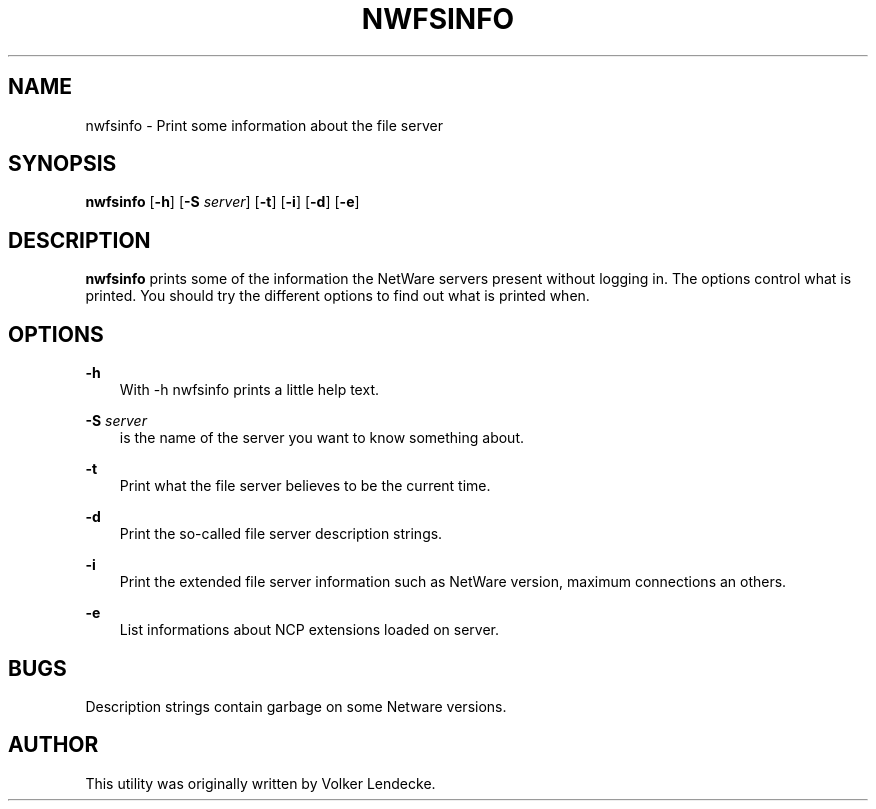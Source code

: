 .TH NWFSINFO 1 07/22/1996 nwfsinfo nwfsinfo
.SH NAME
nwfsinfo \- Print some information about the file server
.SH SYNOPSIS
\fBnwfsinfo\fP [\fB-h\fP] [\fB-S\fP \fIserver\fP] [\fB-t\fP] [\fB-i\fP] [\fB-d\fP] [\fB-e\fP]

.SH DESCRIPTION
.B nwfsinfo
prints some of the information the NetWare servers present without
logging in. The options control what is printed. You should try the
different options to find out what is printed when.

.SH OPTIONS

.B -h
.RS 3
With -h nwfsinfo prints a little help text.
.RE

.B -S
.I server
.RS 3
is the name of the server you want to know something about.
.RE

.B -t
.RS 3
Print what the file server believes to be the current time.
.RE

.B -d
.RS 3
Print the so-called file server description strings.
.RE

.B -i
.RS 3
Print the extended file server information such as NetWare version,
maximum connections an others.
.RE

.B -e
.RS 3
List informations about NCP extensions loaded on server.
.RE

.SH BUGS
Description strings contain garbage on some Netware versions.

.SH AUTHOR
This utility was originally written by Volker Lendecke.
